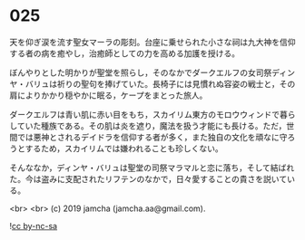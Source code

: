 #+OPTIONS: toc:nil
#+OPTIONS: -:nil
#+OPTIONS: ^:{}
 
* 025

  天を仰ぎ涙を流す聖女マーラの彫刻。台座に乗せられた小さな祠は九大神を信仰する者の病を癒やし，治癒師としての力を高める加護を授ける。

  ぼんやりとした明かりが聖堂を照らし，そのなかでダークエルフの女司祭ディンヤ・バリュは祈りの聖句を捧げていた。長椅子には見慣れぬ容姿の戦士と，その肩によりかかり穏やかに眠る，ケープをまとった旅人。

  ダークエルフは青い肌に赤い目をもち，スカイリム東方のモロウウィンドで暮らしていた種族である。その肌は炎を遮り，魔法を扱う才能にも長ける。ただ，世間では悪神とされるデイドラを信仰する者が多く，また独自の文化を頑なに守ろうとするため，スカイリムでは嫌われることも珍しくない。

  そんななか，ディンヤ・バリュは聖堂の司祭マラマルと恋に落ち，そして結ばれた。今は盗みに支配されたリフテンのなかで，日々愛することの貴さを説いている。

  

  <br>
  <br>
  (c) 2019 jamcha (jamcha.aa@gmail.com).

  ![[https://i.creativecommons.org/l/by-nc-sa/4.0/88x31.png][cc by-nc-sa]]
